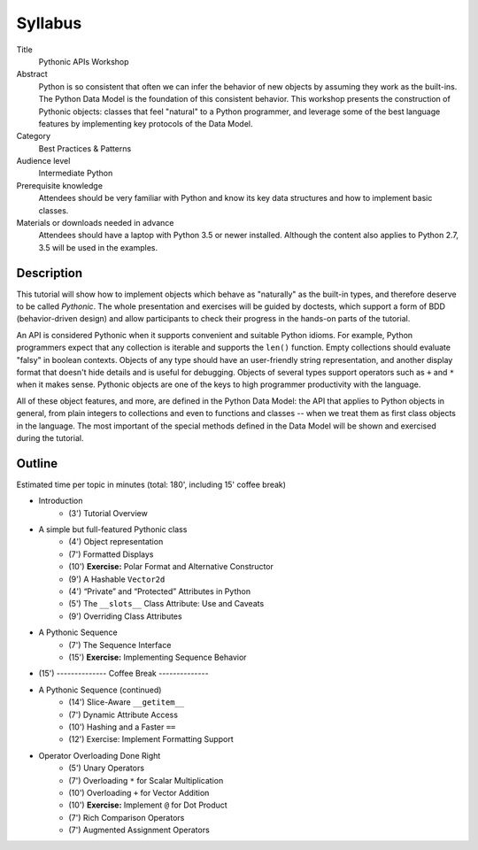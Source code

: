 ========
Syllabus
========

Title
    Pythonic APIs Workshop
    
Abstract
    Python is so consistent that often we can infer the behavior of new objects by assuming they work as the built-ins. The Python Data Model is the foundation of this consistent behavior. This workshop presents the construction of Pythonic objects: classes that feel "natural" to a Python programmer, and leverage some of the best language features by implementing key protocols of the Data Model.

Category
    Best Practices & Patterns 
    
Audience level
    Intermediate Python

Prerequisite knowledge
    Attendees should be very familiar with Python and know its key data structures and how to implement basic classes.
    
Materials or downloads needed in advance
    Attendees should have a laptop with Python 3.5 or newer installed. Although the content also applies to Python 2.7, 3.5 will be used in the examples.
    

Description
===========

This tutorial will show how to implement objects which behave as "naturally" as the built-in types, and therefore deserve to be called *Pythonic*. The whole presentation and exercises will be guided by doctests, which support a form of BDD (behavior-driven design) and allow participants to check their progress in the hands-on parts of the tutorial.

An API is considered Pythonic when it supports convenient and suitable Python idioms. For example, Python programmers expect that any collection is iterable and supports the ``len()`` function. Empty collections should evaluate "falsy" in boolean contexts. Objects of any type should have an user-friendly string representation, and another display format that doesn't hide details and is useful for debugging. Objects of several types support operators such as ``+`` and ``*`` when it makes sense. Pythonic objects are one of the keys to high programmer productivity with the language.

All of these object features, and more, are defined in the Python Data Model: the API that applies to Python objects in general, from plain integers to collections and even to functions and classes -- when we treat them as first class objects in the language. The most important of the special methods defined in the Data Model will be shown and exercised during the tutorial.


Outline
=======

Estimated time per topic in minutes (total: 180', including 15' coffee break)

* Introduction
    * (3') Tutorial Overview
* A simple but full-featured Pythonic class
    * (4') Object representation
    * (7') Formatted Displays
    * (10') **Exercise:** Polar Format and Alternative Constructor
    * (9') A Hashable ``Vector2d``
    * (4') “Private” and “Protected” Attributes in Python
    * (5') The ``__slots__`` Class Attribute: Use and Caveats
    * (9') Overriding Class Attributes
* A Pythonic Sequence
    * (7') The Sequence Interface
    * (15') **Exercise:** Implementing Sequence Behavior
* (15') -------------- Coffee Break --------------
* A Pythonic Sequence (continued)
    * (14') Slice-Aware ``__getitem__``
    * (7') Dynamic Attribute Access
    * (10') Hashing and a Faster ``==``
    * (12') Exercise: Implement Formatting Support
* Operator Overloading Done Right
    * (5') Unary Operators
    * (7') Overloading ``*`` for Scalar Multiplication
    * (10') Overloading ``+`` for Vector Addition
    * (10') **Exercise:** Implement ``@`` for Dot Product
    * (7') Rich Comparison Operators
    * (7') Augmented Assignment Operators
